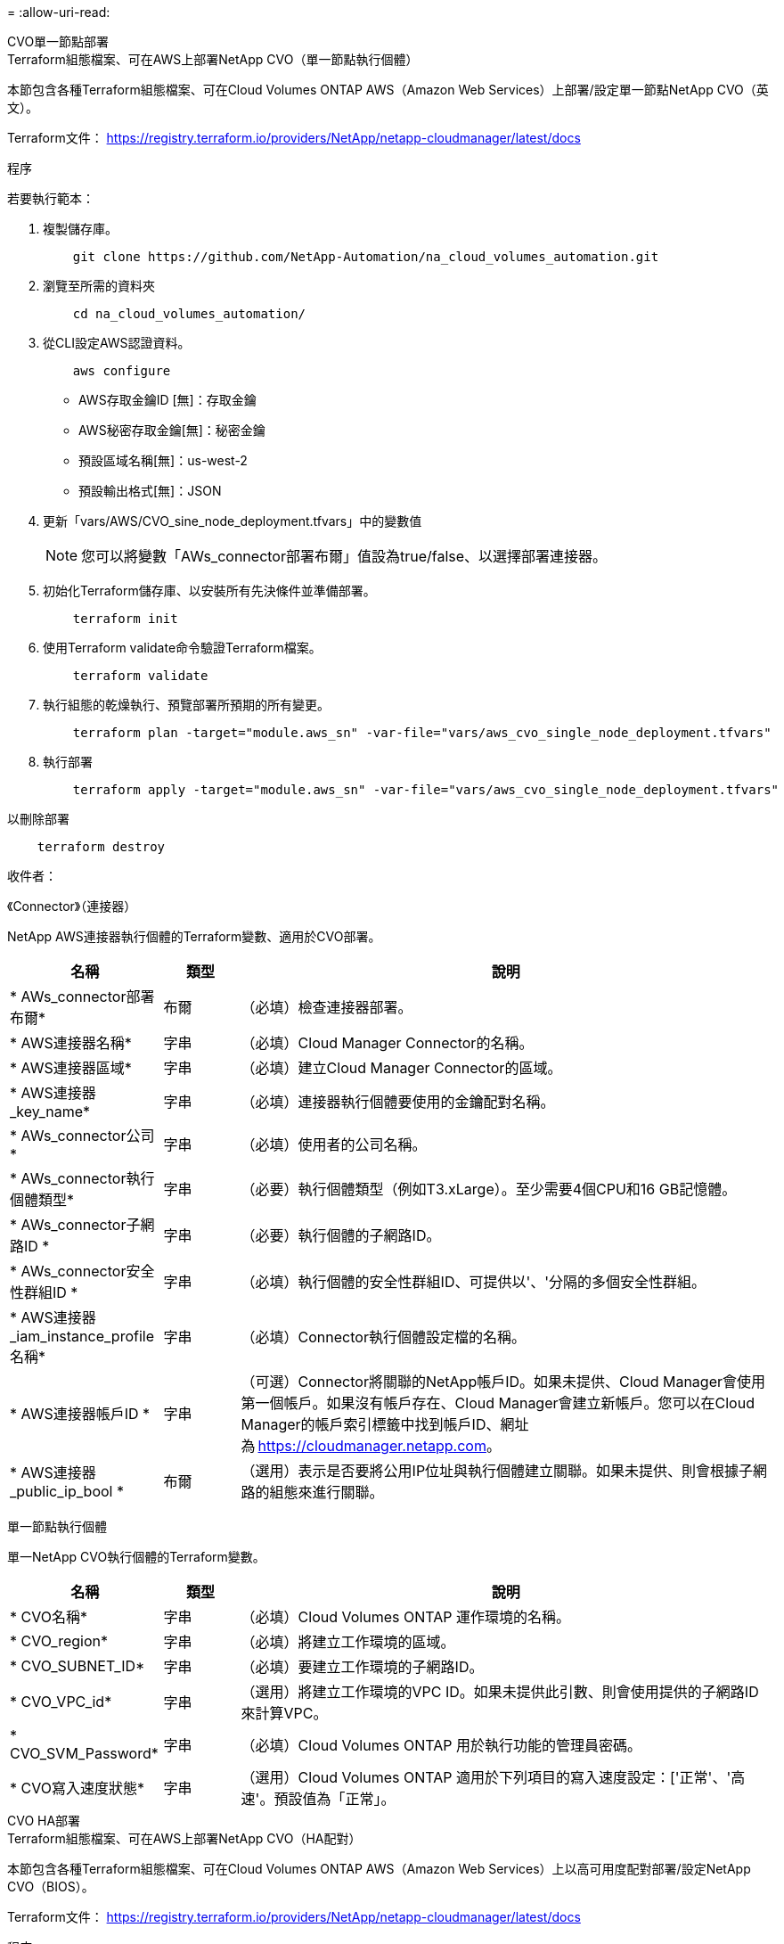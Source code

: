 = 
:allow-uri-read: 


[role="tabbed-block"]
====
.CVO單一節點部署
--
.Terraform組態檔案、可在AWS上部署NetApp CVO（單一節點執行個體）
本節包含各種Terraform組態檔案、可在Cloud Volumes ONTAP AWS（Amazon Web Services）上部署/設定單一節點NetApp CVO（英文）。

Terraform文件： https://registry.terraform.io/providers/NetApp/netapp-cloudmanager/latest/docs[]

.程序
若要執行範本：

. 複製儲存庫。
+
[source, cli]
----
    git clone https://github.com/NetApp-Automation/na_cloud_volumes_automation.git
----
. 瀏覽至所需的資料夾
+
[source, cli]
----
    cd na_cloud_volumes_automation/
----
. 從CLI設定AWS認證資料。
+
[source, cli]
----
    aws configure
----
+
** AWS存取金鑰ID [無]：存取金鑰
** AWS秘密存取金鑰[無]：秘密金鑰
** 預設區域名稱[無]：us-west-2
** 預設輸出格式[無]：JSON


. 更新「vars/AWS/CVO_sine_node_deployment.tfvars」中的變數值
+

NOTE: 您可以將變數「AWs_connector部署布爾」值設為true/false、以選擇部署連接器。

. 初始化Terraform儲存庫、以安裝所有先決條件並準備部署。
+
[source, cli]
----
    terraform init
----
. 使用Terraform validate命令驗證Terraform檔案。
+
[source, cli]
----
    terraform validate
----
. 執行組態的乾燥執行、預覽部署所預期的所有變更。
+
[source, cli]
----
    terraform plan -target="module.aws_sn" -var-file="vars/aws_cvo_single_node_deployment.tfvars"
----
. 執行部署
+
[source, cli]
----
    terraform apply -target="module.aws_sn" -var-file="vars/aws_cvo_single_node_deployment.tfvars"
----


以刪除部署

[source, cli]
----
    terraform destroy
----
.收件者：
《Connector》（連接器）

NetApp AWS連接器執行個體的Terraform變數、適用於CVO部署。

[cols="20%, 10%, 70%"]
|===
| *名稱* | *類型* | *說明* 


| * AWs_connector部署布爾* | 布爾 | （必填）檢查連接器部署。 


| * AWS連接器名稱* | 字串 | （必填）Cloud Manager Connector的名稱。 


| * AWS連接器區域* | 字串 | （必填）建立Cloud Manager Connector的區域。 


| * AWS連接器_key_name* | 字串 | （必填）連接器執行個體要使用的金鑰配對名稱。 


| * AWs_connector公司* | 字串 | （必填）使用者的公司名稱。 


| * AWs_connector執行個體類型* | 字串 | （必要）執行個體類型（例如T3.xLarge）。至少需要4個CPU和16 GB記憶體。 


| * AWs_connector子網路ID * | 字串 | （必要）執行個體的子網路ID。 


| * AWs_connector安全性群組ID * | 字串 | （必填）執行個體的安全性群組ID、可提供以'、'分隔的多個安全性群組。 


| * AWS連接器_iam_instance_profile名稱* | 字串 | （必填）Connector執行個體設定檔的名稱。 


| * AWS連接器帳戶ID * | 字串 | （可選）Connector將關聯的NetApp帳戶ID。如果未提供、Cloud Manager會使用第一個帳戶。如果沒有帳戶存在、Cloud Manager會建立新帳戶。您可以在Cloud Manager的帳戶索引標籤中找到帳戶ID、網址為 https://cloudmanager.netapp.com[]。 


| * AWS連接器_public_ip_bool * | 布爾 | （選用）表示是否要將公用IP位址與執行個體建立關聯。如果未提供、則會根據子網路的組態來進行關聯。 
|===
單一節點執行個體

單一NetApp CVO執行個體的Terraform變數。

[cols="20%, 10%, 70%"]
|===
| *名稱* | *類型* | *說明* 


| * CVO名稱* | 字串 | （必填）Cloud Volumes ONTAP 運作環境的名稱。 


| * CVO_region* | 字串 | （必填）將建立工作環境的區域。 


| * CVO_SUBNET_ID* | 字串 | （必填）要建立工作環境的子網路ID。 


| * CVO_VPC_id* | 字串 | （選用）將建立工作環境的VPC ID。如果未提供此引數、則會使用提供的子網路ID來計算VPC。 


| * CVO_SVM_Password* | 字串 | （必填）Cloud Volumes ONTAP 用於執行功能的管理員密碼。 


| * CVO寫入速度狀態* | 字串 | （選用）Cloud Volumes ONTAP 適用於下列項目的寫入速度設定：['正常'、'高速'。預設值為「正常」。 
|===
--
.CVO HA部署
--
.Terraform組態檔案、可在AWS上部署NetApp CVO（HA配對）
本節包含各種Terraform組態檔案、可在Cloud Volumes ONTAP AWS（Amazon Web Services）上以高可用度配對部署/設定NetApp CVO（BIOS）。

Terraform文件： https://registry.terraform.io/providers/NetApp/netapp-cloudmanager/latest/docs[]

.程序
若要執行範本：

. 複製儲存庫。
+
[source, cli]
----
    git clone https://github.com/NetApp-Automation/na_cloud_volumes_automation.git
----
. 瀏覽至所需的資料夾
+
[source, cli]
----
    cd na_cloud_volumes_automation/
----
. 從CLI設定AWS認證資料。
+
[source, cli]
----
    aws configure
----
+
** AWS存取金鑰ID [無]：存取金鑰
** AWS秘密存取金鑰[無]：秘密金鑰
** 預設區域名稱[無]：us-west-2
** 預設輸出格式[無]：JSON


. 更新「vars/AWS/CVO_ha_deployment.tfvars」中的變數值。
+

NOTE: 您可以將變數「AWs_connector部署布爾」值設為true/false、以選擇部署連接器。

. 初始化Terraform儲存庫、以安裝所有先決條件並準備部署。
+
[source, cli]
----
      terraform init
----
. 使用Terraform validate命令驗證Terraform檔案。
+
[source, cli]
----
    terraform validate
----
. 執行組態的乾燥執行、預覽部署所預期的所有變更。
+
[source, cli]
----
    terraform plan -target="module.aws_ha" -var-file="vars/aws_cvo_ha_deployment.tfvars"
----
. 執行部署
+
[source, cli]
----
    terraform apply -target="module.aws_ha" -var-file="vars/aws_cvo_ha_deployment.tfvars"
----


以刪除部署

[source, cli]
----
    terraform destroy
----
.收件者：
《Connector》（連接器）

NetApp AWS連接器執行個體的Terraform變數、適用於CVO部署。

[cols="20%, 10%, 70%"]
|===
| *名稱* | *類型* | *說明* 


| * AWs_connector部署布爾* | 布爾 | （必填）檢查連接器部署。 


| * AWS連接器名稱* | 字串 | （必填）Cloud Manager Connector的名稱。 


| * AWS連接器區域* | 字串 | （必填）建立Cloud Manager Connector的區域。 


| * AWS連接器_key_name* | 字串 | （必填）連接器執行個體要使用的金鑰配對名稱。 


| * AWs_connector公司* | 字串 | （必填）使用者的公司名稱。 


| * AWs_connector執行個體類型* | 字串 | （必要）執行個體類型（例如T3.xLarge）。至少需要4個CPU和16 GB記憶體。 


| * AWs_connector子網路ID * | 字串 | （必要）執行個體的子網路ID。 


| * AWs_connector安全性群組ID * | 字串 | （必填）執行個體的安全性群組ID、可提供以'、'分隔的多個安全性群組。 


| * AWS連接器_iam_instance_profile名稱* | 字串 | （必填）Connector執行個體設定檔的名稱。 


| * AWS連接器帳戶ID * | 字串 | （可選）Connector將關聯的NetApp帳戶ID。如果未提供、Cloud Manager會使用第一個帳戶。如果沒有帳戶存在、Cloud Manager會建立新帳戶。您可以在Cloud Manager的帳戶索引標籤中找到帳戶ID、網址為 https://cloudmanager.netapp.com[]。 


| * AWS連接器_public_ip_bool * | 布爾 | （選用）表示是否要將公用IP位址與執行個體建立關聯。如果未提供、則會根據子網路的組態來進行關聯。 
|===
"HA配對"

HA配對中NetApp CVO執行個體的Terraform變數。

[cols="20%, 10%, 70%"]
|===
| *名稱* | *類型* | *說明* 


| * CVO_is_ha* | 布爾 | （選用）指出工作環境是否為HA配對（真、假）。預設值為假。 


| * CVO名稱* | 字串 | （必填）Cloud Volumes ONTAP 運作環境的名稱。 


| * CVO_region* | 字串 | （必填）將建立工作環境的區域。 


| * CVO節點1_SUBNET_ID* | 字串 | （必填）要建立第一個節點的子網路ID。 


| * CVO節點2_SUBNET_ID* | 字串 | （必填）要建立第二個節點的子網路ID。 


| * CVO_VPC_id* | 字串 | （選用）將建立工作環境的VPC ID。如果未提供此引數、則會使用提供的子網路ID來計算VPC。 


| * CVO_SVM_Password* | 字串 | （必填）Cloud Volumes ONTAP 用於執行功能的管理員密碼。 


| * CVO_UVOD_MOUSON* | 字串 | （可選）對於HA、HA配對的容錯移轉模式為：['權限IP'、'FlatingIP']。「Private IP」適用於單一可用度區域、而「FlatingIP」適用於多個可用度區域。 


| * CVO _中介_子網路_id* | 字串 | （可選）對於HA、是中介器的子網路ID。 


| * CVO _中介_金鑰_配對名稱* | 字串 | （選用）HA是中介執行個體的金鑰配對名稱。 


| * CVO叢集浮點IP * | 字串 | （選用）對於HA FlatingIP、即叢集管理浮動IP位址。 


| * CVO資料浮動IP * | 字串 | （選用）對於HA FlatingIP、即資料浮動IP位址。 


| * CVO_data_浮 點_IP2* | 字串 | （選用）對於HA FlatingIP、即資料浮動IP位址。 


| * CVO_SVM_浮 點IP * | 字串 | （可選）對於HA FlatingIP、SVM管理浮動IP位址。 


| * CVO_route_Table_IDS* | 清單 | （選用）對於HA FlatingIP、將以浮動IP更新的路由表ID清單。 
|===
--
.FSX部署
--
.Terraform組態檔案、可在ONTAP AWS上部署NetApp SfSX
本節包含各種Terraform組態檔案、可在ONTAP AWS（Amazon Web Services）上部署/設定NetApp SfSX。

Terraform文件： https://registry.terraform.io/providers/NetApp/netapp-cloudmanager/latest/docs[]

.程序
若要執行範本：

. 複製儲存庫。
+
[source, cli]
----
    git clone https://github.com/NetApp-Automation/na_cloud_volumes_automation.git
----
. 瀏覽至所需的資料夾
+
[source, cli]
----
    cd na_cloud_volumes_automation/
----
. 從CLI設定AWS認證資料。
+
[source, cli]
----
    aws configure
----
+
** AWS存取金鑰ID [無]：存取金鑰
** AWS秘密存取金鑰[無]：秘密金鑰
** 預設區域名稱[無]：us-west-2
** 預設輸出格式[無]：


. 請更新「vars/AWS/FSx_deployment.tfvars」中的變數值
+

NOTE: 您可以將變數「AWs_connector部署布爾」值設為true/false、以選擇部署連接器。

. 初始化Terraform儲存庫、以安裝所有先決條件並準備部署。
+
[source, cli]
----
    terraform init
----
. 使用Terraform validate命令驗證Terraform檔案。
+
[source, cli]
----
    terraform validate
----
. 執行組態的乾燥執行、預覽部署所預期的所有變更。
+
[source, cli]
----
    terraform plan -target="module.aws_fsx" -var-file="vars/aws_fsx_deployment.tfvars"
----
. 執行部署
+
[source, cli]
----
    terraform apply -target="module.aws_fsx" -var-file="vars/aws_fsx_deployment.tfvars"
----


以刪除部署

[source, cli]
----
    terraform destroy
----
.食譜：
《Connector》（連接器）

NetApp AWS連接器執行個體的Terraform變數。

[cols="20%, 10%, 70%"]
|===
| *名稱* | *類型* | *說明* 


| * AWs_connector部署布爾* | 布爾 | （必填）檢查連接器部署。 


| * AWS連接器名稱* | 字串 | （必填）Cloud Manager Connector的名稱。 


| * AWS連接器區域* | 字串 | （必填）建立Cloud Manager Connector的區域。 


| * AWS連接器_key_name* | 字串 | （必填）連接器執行個體要使用的金鑰配對名稱。 


| * AWs_connector公司* | 字串 | （必填）使用者的公司名稱。 


| * AWs_connector執行個體類型* | 字串 | （必要）執行個體類型（例如T3.xLarge）。至少需要4個CPU和16 GB記憶體。 


| * AWs_connector子網路ID * | 字串 | （必要）執行個體的子網路ID。 


| * AWs_connector安全性群組ID * | 字串 | （必填）執行個體的安全性群組ID、可提供以'、'分隔的多個安全性群組。 


| * AWS連接器_iam_instance_profile名稱* | 字串 | （必填）Connector執行個體設定檔的名稱。 


| * AWS連接器帳戶ID * | 字串 | （可選）Connector將關聯的NetApp帳戶ID。如果未提供、Cloud Manager會使用第一個帳戶。如果沒有帳戶存在、Cloud Manager會建立新帳戶。您可以在Cloud Manager的帳戶索引標籤中找到帳戶ID、網址為 https://cloudmanager.netapp.com[]。 


| * AWS連接器_public_ip_bool * | 布爾 | （選用）表示是否要將公用IP位址與執行個體建立關聯。如果未提供、則會根據子網路的組態來進行關聯。 
|===
《FSX Instance》（FSX實例）

NetApp ONTAP 的Terraform變數。

[cols="20%, 10%, 70%"]
|===
| *名稱* | *類型* | *說明* 


| * FSx_name* | 字串 | （必填）Cloud Volumes ONTAP 運作環境的名稱。 


| * FSx_region* | 字串 | （必填）將建立工作環境的區域。 


| * FSX_PRIMAR_SUBNET_ID* | 字串 | （必填）建立工作環境的主要子網路ID。 


| * FSx_secondary子網路識別碼* | 字串 | （必填）要建立工作環境的次子網路ID。 


| * FSx_account_id* | 字串 | （必填）將與FSX執行 個體相關聯的NetApp帳戶ID。如果未提供、Cloud Manager會使用第一個帳戶。如果沒有帳戶存在、Cloud Manager會建立新帳戶。您可以在Cloud Manager的帳戶索引標籤中找到帳戶ID、網址為 https://cloudmanager.netapp.com[]。 


| * FSx_Workby_id* | 字串 | （必填）工作環境的Cloud Manager工作區ID。 


| * FSx_admin_password* | 字串 | （必填）Cloud Volumes ONTAP 用於執行功能的管理員密碼。 


| * FSx_PFFUFF_capid* | 字串 | （選用）處理量的容量。 


| * FSx_storage儲存容量_Size* | 字串 | （選用）第一個資料Aggregate的EBS Volume大小。若為GB、單位可以是：[100或500]。對於TB、單位可以是：[1、2、4、8、16]。預設值為「1」 


| * FSx_storage儲存容量_Size_unit* | 字串 | （選用）['GB'或'TB']。預設值為「TB」。 


| * FSx_cloudmanager_AWs_認 證名稱* | 字串 | （必填）AWS認證帳戶名稱。 
|===
--
====